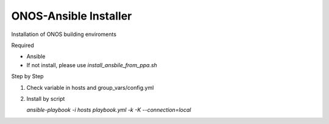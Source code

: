 ONOS-Ansible Installer
======================

Installation of ONOS building enviroments

Required

- Ansible
- If not install, please use `install_ansbile_from_ppa.sh`

Step by Step

1. Check variable in hosts and group_vars/config.yml

2. Install by script

   `ansible-playbook -i hosts playbook.yml -k -K --connection=local`

